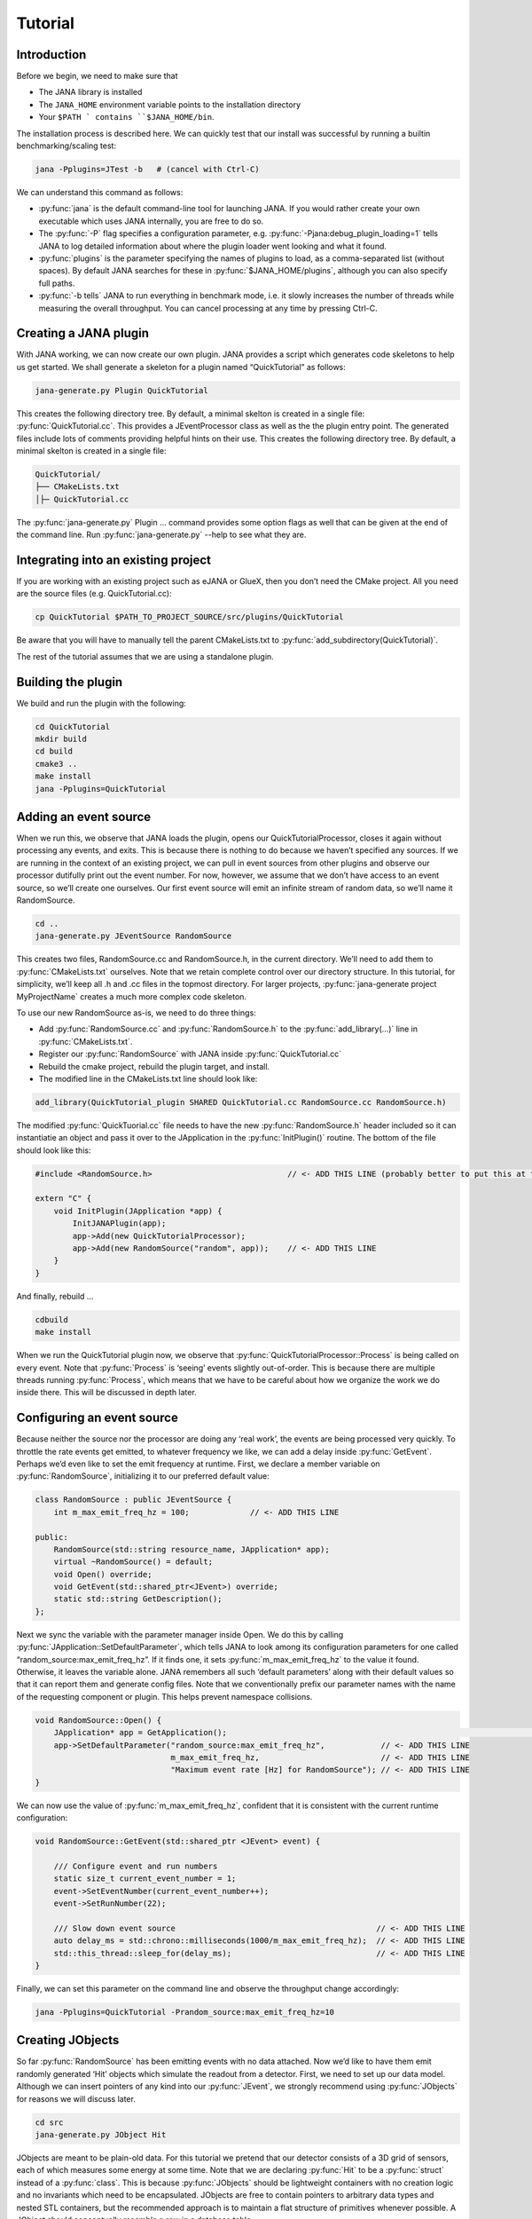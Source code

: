 Tutorial
=======

Introduction
------------

Before we begin, we need to make sure that

* The JANA library is installed
* The ``JANA_HOME`` environment variable points to the installation directory
*  Your ``$PATH ` contains ``$JANA_HOME/bin``.

The installation process is described here. We can quickly test that our install was successful by running a builtin benchmarking/scaling test:

.. code-block:: console

    jana -Pplugins=JTest -b   # (cancel with Ctrl-C)

We can understand this command as follows:

* :py:func:`jana` is the default command-line tool for launching JANA. If you would rather create your own executable which uses JANA internally, you are free to do so.


* The :py:func:`-P` flag specifies a configuration parameter, e.g. :py:func:`-Pjana:debug_plugin_loading=1` tells JANA to log detailed information about where the plugin loader went looking and what it found.


* :py:func:`plugins` is the parameter specifying the names of plugins to load, as a comma-separated list (without spaces). By default JANA searches for these in :py:func:`$JANA_HOME/plugins`, although you can also specify full paths.


* :py:func:`-b tells` JANA to run everything in benchmark mode, i.e. it slowly increases the number of threads while measuring the overall throughput. You can cancel processing at any time by pressing Ctrl-C.


Creating a JANA plugin
-----------------------

With JANA working, we can now create our own plugin. JANA provides a script which generates code skeletons to help us get started. We shall generate a skeleton for a plugin named “QuickTutorial” as follows:

.. code-block:: console

    jana-generate.py Plugin QuickTutorial

This creates the following directory tree. By default, a minimal skelton is created in a single file: :py:func:`QuickTutorial.cc`. This provides a JEventProcessor class as well as the the plugin entry point. The generated files include lots of comments providing helpful hints on their use.
This creates the following directory tree. By default, a minimal skelton is created in a single file: 

.. code-block:: console

    QuickTutorial/
    ├── CMakeLists.txt
    │├─ QuickTutorial.cc

The :py:func:`jana-generate.py` Plugin ... command provides some option flags as well that can be given at the end of the command line. Run :py:func:`jana-generate.py` --help to see what they are.

Integrating into an existing project
--------------------------------------

If you are working with an existing project such as eJANA or GlueX, then you don’t need the CMake project. All you need are the source files (e.g. QuickTutorial.cc):

.. code-block:: console

    cp QuickTutorial $PATH_TO_PROJECT_SOURCE/src/plugins/QuickTutorial

Be aware that you will have to manually tell the parent CMakeLists.txt to :py:func:`add_subdirectory(QuickTutorial)`.

The rest of the tutorial assumes that we are using a standalone plugin.

Building the plugin
--------------------

We build and run the plugin with the following:

.. code-block:: console

    cd QuickTutorial
    mkdir build
    cd build
    cmake3 ..
    make install
    jana -Pplugins=QuickTutorial


Adding an event source
------------------------

When we run this, we observe that JANA loads the plugin, opens our QuickTutorialProcessor, closes it again without processing any events, and exits. This is because there is nothing to do because we haven’t specified any sources. If we are running in the context of an existing project, we can pull in event sources from other plugins and observe our processor dutifully print out the event number. For now, however, we assume that we don’t have access to an event source, so we’ll create one ourselves. Our first event source will emit an infinite stream of random data, so we’ll name it RandomSource.

.. code-block:: console

    cd ..
    jana-generate.py JEventSource RandomSource

This creates two files, RandomSource.cc and RandomSource.h, in the current directory. We’ll need to add them to :py:func:`CMakeLists.txt` ourselves. Note that we retain complete control over our directory structure. In this tutorial, for simplicity, we’ll keep all .h and .cc files in the topmost directory. For larger projects, :py:func:`jana-generate project MyProjectName` creates a much more complex code skeleton.

To use our new RandomSource as-is, we need to do three things:

* Add :py:func:`RandomSource.cc` and :py:func:`RandomSource.h` to the :py:func:`add_library(...)` line in :py:func:`CMakeLists.txt`.
* Register our :py:func:`RandomSource` with JANA inside :py:func:`QuickTutorial.cc`
* Rebuild the cmake project, rebuild the plugin target, and install.
* The modified line in the CMakeLists.txt line should look like:

.. code-block:: console

    add_library(QuickTutorial_plugin SHARED QuickTutorial.cc RandomSource.cc RandomSource.h)

The modified :py:func:`QuickTuorial.cc` file needs to have the new :py:func:`RandomSource.h` header included so it can instantiatie an object and pass it over to the JApplication in the :py:func:`InitPlugin()` routine. The bottom of the file should look like this:

.. code-block:: console

    #include <RandomSource.h>                             // <- ADD THIS LINE (probably better to put this at top of file)
    
    extern "C" {
        void InitPlugin(JApplication *app) {
            InitJANAPlugin(app);
            app->Add(new QuickTutorialProcessor);
            app->Add(new RandomSource("random", app));    // <- ADD THIS LINE
        }
    }

And finally, rebuild …

.. code-block:: console

    cdbuild
    make install

When we run the QuickTutorial plugin now, we observe that :py:func:`QuickTutorialProcessor::Process` is being called on every event. Note that :py:func:`Process` is ‘seeing’ events slightly out-of-order. This is because there are multiple threads running :py:func:`Process`, which means that we have to be careful about how we organize the work we do inside there. This will be discussed in depth later.

Configuring an event source
----------------------------

Because neither the source nor the processor are doing any ‘real work’, the events are being processed very quickly. To throttle the rate events get emitted, to whatever frequency we like, we can add a delay inside :py:func:`GetEvent`. Perhaps we’d even like to set the emit frequency at runtime. First, we declare a member variable on :py:func:`RandomSource`, initializing it to our preferred default value:

.. code-block:: console

    class RandomSource : public JEventSource {
        int m_max_emit_freq_hz = 100;             // <- ADD THIS LINE

    public:
        RandomSource(std::string resource_name, JApplication* app);
        virtual ~RandomSource() = default;
        void Open() override;
        void GetEvent(std::shared_ptr<JEvent>) override;
        static std::string GetDescription();
    };

Next we sync the variable with the parameter manager inside Open. We do this by calling :py:func:`JApplication::SetDefaultParameter`, which tells JANA to look among its configuration parameters for one called “random_source:max_emit_freq_hz”. If it finds one, it sets :py:func:`m_max_emit_freq_hz` to the value it found. Otherwise, it leaves the variable alone. JANA remembers all such ‘default parameters’ along with their default values so that it can report them and generate config files. Note that we conventionally prefix our parameter names with the name of the requesting component or plugin. This helps prevent namespace collisions.

.. code-block:: console

    void RandomSource::Open() {
        JApplication* app = GetApplication(); 								        // <- ADD THIS LINE
        app->SetDefaultParameter("random_source:max_emit_freq_hz",            // <- ADD THIS LINE
                                 m_max_emit_freq_hz,                          // <- ADD THIS LINE
                                 "Maximum event rate [Hz] for RandomSource"); // <- ADD THIS LINE
    }

We can now use the value of :py:func:`m_max_emit_freq_hz`, confident that it is consistent with the current runtime configuration:

.. code-block:: console

    void RandomSource::GetEvent(std::shared_ptr <JEvent> event) {

        /// Configure event and run numbers
        static size_t current_event_number = 1;
        event->SetEventNumber(current_event_number++);
        event->SetRunNumber(22);

        /// Slow down event source                                           // <- ADD THIS LINE
        auto delay_ms = std::chrono::milliseconds(1000/m_max_emit_freq_hz);  // <- ADD THIS LINE
        std::this_thread::sleep_for(delay_ms);                               // <- ADD THIS LINE
    }

Finally, we can set this parameter on the command line and observe the throughput change accordingly:

.. code-block:: console

    jana -Pplugins=QuickTutorial -Prandom_source:max_emit_freq_hz=10


Creating JObjects
------------------

So far :py:func:`RandomSource` has been emitting events with no data attached. Now we’d like to have them emit randomly generated ‘Hit’ objects which simulate the readout from a detector. First, we need to set up our data model. Although we can insert pointers of any kind into our :py:func:`JEvent`, we strongly recommend using :py:func:`JObjects` for reasons we will discuss later.

.. code-block:: console

    cd src
    jana-generate.py JObject Hit


JObjects are meant to be plain-old data. For this tutorial we pretend that our detector consists of a 3D grid of sensors, each of which measures some energy at some time. Note that we are declaring :py:func:`Hit` to be a :py:func:`struct` instead of a :py:func:`class`. This is because :py:func:`JObjects` should be lightweight containers with no creation logic and no invariants which need to be encapsulated. JObjects are free to contain pointers to arbitrary data types and nested STL containers, but the recommended approach is to maintain a flat structure of primitives whenever possible. A JObject should conceptually resemble a row in a database table.

.. code-block:: console

    struct Hit : public JObject {
        int x;     // Pixel coordinates
        int y;     // Pixel coordinates
        double E;  // Energy loss in GeV
        double t;  // Time in us

        // Make it possible to construct a Hit as a one-liner
        Hit(int x, int y, double E, double t) : x(x), y(y), E(E), t(t) {};
        ...

The only additional thing we need to fill out is the :py:func:`Summarize` method, which aids in debugging and introspection. Basically, it tells JANA how to convert this JObject into a (structured) string. Inside :py:func:`Summarize`, we add each of our primitive member variables to the provided :py:func:`JObjectSummary`, along with the variable name, a C-style format specifier, and a description of what that variable means. JANA provides a :py:func:`NAME_OF` macro so that if we rename a member variable using automatic refactoring tools, it will automatically update the string representation of the variable name as well.

   .. code-block:: console

    ...
        void Summarize(JObjectSummary& summary) const override {
            summary.add(x, NAME_OF(x), "%d", "Pixel coordinates centered around 0,0");
            summary.add(y, NAME_OF(y), "%d", "Pixel coordinates centered around 0,0");
            summary.add(E, NAME_OF(E), "%f", "Energy loss in GeV");
            summary.add(t, NAME_OF(t), "%f", "Time in us");
        }
    }


Inserting JObjects into a JEvent
---------------------------------

Now it is time to have our :py:func:`RandomSource` emit events which contain :py:func:`Hit` objects. For the sake of brevity, we shall keep our hit generation logic as simple as possible: four hits which are constant. We can make our detector simulation arbitrarily complex, but be aware that :py:func:`JEventSources` only run on a single thread by default, so complex simulations can reduce the event rate. Synchronizing :py:func:`GetEvent` makes our job easier, however, because we can manipulate non-thread-local state such as file pointers or cursors or message buffers without having to worry about race conditions and deadlocks.

The pattern we use for inserting data into the event is simple: For data of type :py:func:`T`, create a :py:func:`std::vector<T*>`, fill it, and pass it to :py:func:`JEvent::Insert`, which will move its contents directly into the :py:func:`JEvent` object. If we want, when we insert we can also specify a tag, which is just a string. The purpose of a tag is to provide an extra level of granularity. For instance, if we have two detectors which both use the :py:func:`Hit` datatype but have separate processing logic, we want to be able to access them independently.

.. code-block:: console

    #include "Hit.h"
        // ...

    void RandomSource::GetEvent(std::shared_ptr<JEvent> event) {
        // ...

        /// Insert simulated data into event       // ADD ME

        std::vector<Hit*> hits;                    // ADD ME
        hits.push_back(new Hit(0, 0, 1.0, 0));     // ADD ME
        hits.push_back(new Hit(0, 1, 1.0, 0));     // ADD ME
        hits.push_back(new Hit(1, 0, 1.0, 0));     // ADD ME
        hits.push_back(new Hit(1, 1, 1.0, 0));     // ADD ME
        event->Insert(hits);                       // ADD ME
        //event->Insert(hits, "fcal");             // If we used a tag
    }

We now have :py:func:`Hits` in our event stream. The next section will cover how the :py:func:`QuickTutorialProcessor` should access them. However, we don’t need to create a custom JEventProcessor to examine our event stream. JANA provides a small utility called :py:func:`JCsvWriter` which creates a CSV file containing all :py:func:`JObjects` of a certain type and tag. It can figure out how to do this thanks to :py:func:`JObject::Summarize`. You can examine the full code for :py:func:`JCsvWriter` if you look under :py:func:`$JANA_HOME/include/JANA/JCsvWriter.h`. Be aware that :py:func:`JCsvWriter` is very inefficient and should be used for debugging, not for production.

To use :py:func:`JCsvWriter`, we merely register it with our :py:func:`JApplication`. If we run JANA now, a file ‘Hit.csv’ should appear in the current working directory. Note that the CSV file will be closed correctly even when we terminate JANA using Ctrl-C.

.. code-block:: console

    #include <JANA/JCsvWriter.h>                      // ADD ME
    #include "Hit.h"                                  // ADD ME
    // ...

    extern "C" {
    void InitPlugin(JApplication* app) {

        InitJANAPlugin(app);

        app->Add(new QuickTutorialProcessor);
        app->Add(new RandomSource("random", app));
        app->Add(new JCsvWriter<Hit>);                // ADD ME
        //app->Add(new JCsvWriter<Hit>("fcal"));      // If we used a tag
    }


Writing our own JEventProcessor
--------------------------------

A JEventProcessor does two things: It calculates a bunch of intermediate results for each event (this part is done in parallel), and then it aggregates those results into a single output (this part is done sequentially). The canonical example is to calculate clusters, track candidates, and tracks separately for each event, and then produce a histogram using all of the tracks of all of the events.

In this section, we are going to modify the automatically generated TutorialProcessor to produce a heatmap that only uses hit data. We discuss how to structure more complicated calculations later. First, we add a quick-and-dirty heatmap member variable:

.. code-block:: console

    class QuickTutorialProcessor : public JEventProcessor {
        double m_heatmap[100][100];     // ADD ME
        std::mutex m_mutex;

    public:
        // ...

The heatmap itself is a piece of shared state. We have to be careful because if multiple threads try to read and write to this shared state, they will conflict with each other and corrupt it. This means we have to protect who can access it and when. Only QuickTutorialProcessor should be able to access it, so we make it a private member. However, this is not enough. Only one thread running :py:func:`QuickTutorialProcessor::Process` must be allowed to access it at a time, which we enforce using :py:func:`m_mutex`. Let’s look at how this is used:

.. code-block:: console

    #include "Hit.h"                                // ADD ME

    void QuickTutorialProcessor::Process(const std::shared_ptr<const JEvent> &event) {

        /// Do everything we can in parallel
        /// Warning: We are only allowed to use local variables and `event` here
        auto hits = event->Get<Hit>();              // ADD ME
    
        /// Lock mutex
        std::lock_guard<std::mutex>lock(m_mutex);

        /// Do the rest sequentially
        /// Now we are free to access shared state such as m_heatmap
        for (const Hit* hit : hits) {               // ADD ME
            m_heatmap[hit->x][hit->y] += hit->E;    // ADD ME
        }
    }

As you can see, we do everything we can in parallel, before we lock our mutex. All we are doing for now is retrieve the :py:func:`Hit` objects we :py:func:`Inserted` earlier, however, as we will later see, virtually all of our per-event computations will be called from here. Remember that we should only access local variables and data retrieved from a :py:func:`JEvent` at first, whereas after we lock the mutex, we are free to access our private member variables as well.

We proceed to define our :py:func:`Init` and :py:func:`Finish methods`. The former zeroes out each bucket and the latter prints the heatmap to standard out as ASCII art. Note that if we want to output our results to a file all at once, we should do so in :py:func:`Finish`. :py:func:`Finish` will be called even if we forcibly terminate JANA with Ctrl-C. On the other hand, if we wanted to write to a file incrementally like we do with JCsvWriter, we can open it in :py:func:`Init`, access it :py:func:`Process` inside the lock, and close it in :py:func:`Finish`.

.. code-block:: console

    void QuickTutorialProcessor::Init() {
        LOG << "QuickTutorialProcessor::Init: Initializing heatmap" << LOG_END;

        for (int i=0; i<100; ++i) {
            for (int j=0; j<100; ++j) {
                m_heatmap[i][j] = 0.0;
            }
        }
    }

    void QuickTutorialProcessor::Finish() {
        LOG << "QuickTutorialProcessor::Finish: Displaying heatmap" << LOG_END;

        double min_value = m_heatmap[0][0];
        double max_value = m_heatmap[0][0];

        for (int i=0; i<100; ++i) {
            for (int j=0; j<100; ++j) {
                double value = m_heatmap[i][j];
                if (min_value > value) min_value = value;
                if (max_value < value) max_value = value;
            }
        }
        if (min_value != max_value) {
            char ramp[] = " .:-=+*#%@";
            for (int i=0; i<100; ++i) {
                for (int j=0; j<100; ++j) {
                    int shade = int((m_heatmap[i][j] - min_value)/(max_value - min_value) * 9);
                    std::cout << ramp[shade];
                }
                std::cout << std::endl;
            }
        }
    }


Organizing computations using JFactories
-----------------------------------------

Just as JANA uses JObjects to organize experiment data, it uses JFactories to organize the algorithms for processing said data.

JFactories are slightly different from the ‘Factory’ design patterns: rather than abstracting away the subclass of the object being constructed, JFactories abstract away the multiplicity instead. This is a good match for nuclear and high-energy physics, where m inputs produce n outputs and n isn’t always known until after the algorithm has finished. JFactories confer other benefits as well:

* Algorithms can be swapped at runtime
* Results are calculated only if they are needed (‘lazy’)
* Results are only calculated once and then reused as needed (‘memoized’)
* JFactories are agnostic as to whether their inputs were calculated by another JFactory or inserted by a JEventSource
* Different paths for deriving a result may come into play depending on the source data
* For this example, we create a simple algorithm computing clusters, given hit data. We start by generating a cluster JObject:

:py:func:`jana-generate.py JObject Cluster`

We fill out the :py:func:`Cluster.h` skeleton, defining a cluster to be the coordinates of its center along with the total energy and time interval. Note that using JObjects helps keep our domain model malleable, so we can evolve it over time as we learn more.

.. code-block:: console

    struct Cluster : public JObject {
        double x_center;     // Pixel coordinates centered around 0,0
        double y_center;     // Pixel coordinates centered around 0,0
        double E_tot;     // Energy loss in GeV
        double t_begin;   // Time in us
        double t_end;     // Time in us

        Cluster(double x_center, double y_center, double E_tot, double t_begin, double t_end)
            : x_center(x_center), y_center(y_center), E_tot(E_tot), t_begin(t_begin), t_end(t_end) {};

        void Summarize(JObjectSummary& summary) const override {
            summary.add(x_center, NAME_OF(x_center), "%f", "Pixel coords <- [0,80)");
            summary.add(y_center, NAME_OF(y_center), "%f", "Pixel coords <- [0,24)");
            summary.add(E_tot, NAME_OF(E_tot), "%f", "Energy loss in GeV");
            summary.add(t_begin, NAME_OF(t_begin), "%f", "Earliest observed time in us");
            summary.add(t_end, NAME_OF(t_end), "%f", "Latest observed time in us");
        }
    ...
    }

Now we generate a JFactory which will compute n Clusters given m Hits. Note that we need to provide both the classname of our factory and the classname of the JObject it produces.

:py:func:`jana-generate.py JFactory SimpleClusterFactory Cluster`

The heart of a JFactory is the function :py:func:`Process`, where we take an event, extract whatever inputs we need by calling :py:func:`JEvent::Get` or one of its variants, produce some number of outputs, and publish them by calling :py:func:`JFactory::Set`. These outputs will stay cached as long as the current event is in flight and get cleared afterwards. To keep things really simple, our example shall assume there is only one cluster and all of the hits associated with this event belong to it.

.. code-block:: console

    #include "Hit.h"
    // ...

    void SimpleClusterFactory::Process(const std::shared_ptr<const JEvent> &event) {

        auto hits = event->Get<Hit>();

        auto cluster = new Cluster(0,0,0,0,0);
        for (auto hit : hits) {
            cluster->x_center += hit->x;
            cluster->y_center += hit->y;
            cluster->E_tot += hit->E;
            if (cluster->t_begin > hit->t) cluster->t_begin = hit->t;
            if (cluster->t_end < hit->t) cluster->t_end = hit->t;
        }
        cluster->x_center /= hits.size();
        cluster->y_center /= hits.size();

        std::vector<Cluster*> results;
        results.push_back(cluster);
        Set(results);
    }

For our tutorial, we don’t need to do anything inside :py:func:`Init` or :py:func:`ChangeRun`. Usually, these are useful for collecting statistics, or when the algorithm depends on calibration constants which we want to cache. We are free to access member variables without locking a mutex because a JFactory is assigned to at most one thread at a time.

Although JFactories are relatively simple, there are several important details. First, because each instance is assigned at most one thread, it won’t see the entire event stream. Second, there will be at least as many instances of each JFactory in existence as threads, and possibly more depending on how JANA is configured, so :py:func:`Initialize` and :py:func:`ChangeRun` should be fast. Thirdly, although it is tempting to use static variables to share state between different instances of the same JFactory, this practice is discouraged. That state should live in a JService instead.

Next, we register our :py:func:`SimpleClusterFactory` with our JApplication. Because JANA will need arbitrarily many instances of these, we pass in a :py:func:`JFactoryGenerator` which knows how to create a :py:func:`SimpleClusterFactory`. As long as our JFactory has a zero-argument constructor, this is easy:

.. code-block:: console

    #include <JANA/JFactoryGenerator.h>                         // ADD ME
    #include "SimpleClusterFactory.h"                            // ADD ME
    // ...

    extern "C" {
    void InitPlugin(JApplication* app) {

        InitJANAPlugin(app);

        app->Add(new QuickTutorialProcessor);
        app->Add(new RandomSource("random", app));
        app->Add(new JCsvWriter<Hit>());
        app->Add(new JFactoryGeneratorT<SimpleClusterFactory>);  // ADD ME
    }
    }

We are now free to modify :py:func:`QuickTutorialProcessor` (or create a new :py:func:`JEventProcessor`) which histograms clusters instead of hits. Crucially, :py:func:`JEvent::Get` doesn’t care whether the :py:func:`JObjects` were Inserted by an event source or whether they were :py:func:`Set` by a :py:func:`JFactory`. The interface for retrieving them is the same either way.

Reading files using a JEventSource
-----------------------------------

Earlier we created a :py:func:`JEventSource` which we added directly to the :py:func:`JApplication`. This works well for simple cases but becomes cumbersome due to the amount of configuration needed: First we’d have to tell the plugin which :py:func:`JEventSource` to register, then tell that source which files to open, and we’d have to do this for each :py:func:`JEventSource` separately. Instead, JANA gives us a cleaner option tailored to our workflow: we specify a set of input URIs (a.k.a. file paths or sockets) and let JANA decide which JEventSource to instantiate for each. Thus we prefer to call JANA like this:

.. code-block:: console

    jana -PQuickTutorial,CsvSourcePlugin,RootSourcePlugin path/to/file1.csv path/to/file2.root

In order to make this happen, we need to define a :py:func:`JEventSourceGenerator`. This is conceptually similar to the :py:func:`JFactoryGenerator` we mentioned earlier, with one important addition: a method which reports back the likelihood that the underlying event source can make sense of that resource. Let’s remove the line where we added the :py:func:`RandomSource` instance directly to the JApplication, and replace it with a corresponding :py:func:`JEventSourceGenerator`:

.. code-block:: console

    #include <JANA/JApplication.h>
    #include <JANA/JFactoryGenerator.h>
    #include <JANA/JEventSourceGeneratorT.h>                    // ADD ME
    #include <JANA/JCsvWriter.h>

    #include "Hit.h"
    #include "RandomSource.h"
    #include "QuickTutorialProcessor.h"
    #include "SimpleClusterFactory.h"

    extern "C" {
    void InitPlugin(JApplication* app) {

        InitJANAPlugin(app);

        app->Add(new QuickTutorialProcessor);
        // app->Add(new RandomSource("random", app));           // REMOVE ME
        app->Add(new JEventSourceGeneratorT<RandomSource>);     // ADD ME
        app->Add(new JCsvWriter<Hit>());
        app->Add(new JFactoryGeneratorT<SimpleClusterFactory>);
    }
    }

By default, :py:func:`JEventSourceGeneratorT` will report a confidence of 0.1 that it can open any resource it is given. Let’s make this more realistic: suppose we want to use this event source if and only if the resource name is “random”. In :py:func:`RandomSource.h`, observe that :py:func:`jana-generate.py` already declared for us:

.. code-block:: console

    template <>
    double JEventSourceGeneratorT<RandomSource>::CheckOpenable(std::string);


We fill out the definition in :py:func:`RandomSource.cc`:

.. code-block:: console

    template <>
    double JEventSourceGeneratorT<RandomSource>::CheckOpenable(std::string resource_name) {
        return (resource_name == "random") ? 1.0 : 0.0;
    }

Note that :py:func:`JEventSourceGenerator` puts some constraints on our :py:func:`JEventSource`. Specifically, we need to note that:

* Our :py:func:`JEventSource` needs a two-argument constructor which accepts a string containing the resource name, and a :py:func:`JApplication pointer`.

* Our :py:func:`JEventSource` needs a static method :py:func:`GetDescription`, to help JANA report to the user which sources are available and which ended up being chosen.

* In case we need to override JANA’s preferred JEventSource for some resource, we can specify the typename of the event source we’d rather use instead via the configuration parameter :py:func:`event_source_type`.

* When we implement Open for an event source that reads a file, we get the filename from :py:func:`JEventSource::GetResourceName()`.

Exercises for the reader
-------------------------

* Create a new :py:func:`JEventProcessor` which generates a heatmap of :py:func:`Clusters` instead of :py:func:`Hits`.

* Create a :py:func:`BetterClusterFactory` which handles multiple clusters per event. Bonus points if it is a lightweight wrapper around an industrial-strength clustering algorithm. Inside :py:func:`InitPlugin`, use a configuration parameter to decide which :py:func:`JFactoryT<Cluster>` gets registered with the :py:func:`JApplication`.

* Use tags to register both :py:func:`ClusterFactories` with the :py:func:`JApplication`. Create a :py:func:`JEventProcessor` which asks for the results from both algorithms and compares their results.

* Create a :py:func:`CsvFileSource` which reads the CSV file generated from the :py:func:`JCsvWriter<Hit>`. For CheckOpenable, read the first line of the file and check whether the column headers match what we’d expect for a table of :py:func:`Hits`. Verify that we get the same histograms whether we use the:py:func:`RandomSource` or the:py:func:`CsvFileSource`.
